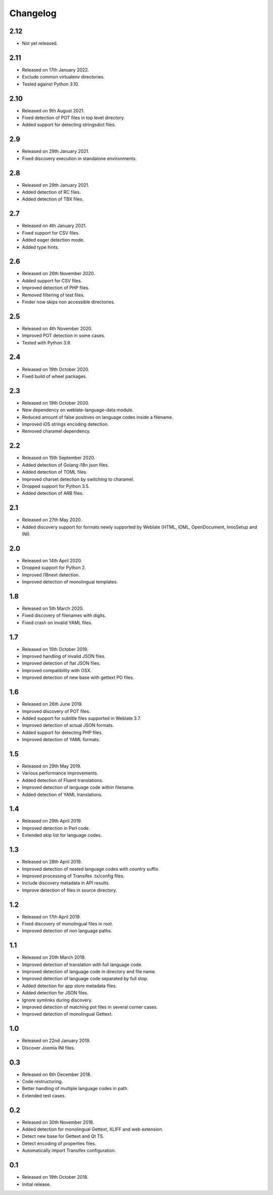 Changelog
=========

2.12
----

* Not yet released.

2.11
----

* Released on 17th January 2022.
* Exclude common virtualenv directories.
* Tested against Python 3.10.

2.10
----

* Released on 9th August 2021.
* Fixed detection of POT files in top level directory.
* Added support for detecting stringsdict files.

2.9
---

* Released on 29th January 2021.
* Fixed discovery execution in standalone environments.

2.8
---

* Released on 29th January 2021.
* Added detection of RC files.
* Added detection of TBX files.

2.7
---

* Released on 4th January 2021.
* Fixed support for CSV files.
* Added eager detection mode.
* Added type hints.

2.6
---

* Released on 26th November 2020.
* Added support for CSV files.
* Improved detection of PHP files.
* Removed filtering of test files.
* Finder now skips non accessible directories.

2.5
---

* Released on 4th November 2020.
* Improved POT detection in some cases.
* Tested with Python 3.9.

2.4
---

* Released on 19th October 2020.
* Fixed build of wheel packages.

2.3
---

* Released on 19th October 2020.
* New dependency on weblate-language-data module.
* Reduced amount of false positives on language codes inside a filename.
* Improved iOS strings encoding detection.
* Removed charamel dependency.

2.2
---

* Released on 15th September 2020.
* Added detection of Golang i18n json files.
* Added detection of TOML files.
* Improved charset detection by switching to charamel.
* Dropped support for Python 3.5.
* Added detection of ARB files.

2.1
---

* Released on 27th May 2020.
* Added discovery support for formats newly supported by Weblate (HTML,
  IDML, OpenDocument, InnoSetup and INI).

2.0
---

* Released on 14th April 2020.
* Dropped support for Python 2.
* Improved i18next detection.
* Improved detection of monolingual templates.

1.8
---

* Released on 5th March 2020.
* Fixed discovery of filenames with digits.
* Fixed crash on invalid YAML files.

1.7
---

* Released on 15th October 2019.
* Improved handling of invalid JSON files.
* Improved detection of flat JSON files.
* Improved compatibility with OSX.
* Improved detection of new base with gettext PO files.

1.6
---

* Released on 26th June 2019.
* Improved discovery of POT files.
* Added support for subtitle files supported in Weblate 3.7.
* Improved detection of actual JSON formats.
* Added support for detecting PHP files.
* Improved detection of YAML formats.

1.5
---

* Released on 29th May 2019.
* Various performance improvements.
* Added detection of Fluent translations.
* Improved detection of language code within filename.
* Added detection of YAML translations.

1.4
---

* Released on 29th April 2019.
* Improved detection in Perl code.
* Extended skip list for language codes.

1.3
---

* Released on 28th April 2019.
* Improved detection of nested language codes with country suffix.
* Improved processing of Transifex .tx/config files.
* Include discovery metadata in API results.
* Improve detection of files in source directory.

1.2
---

* Released on 17th April 2019.
* Fixed discovery of monolingual files in root.
* Improved detection of non language paths.

1.1
---

* Released on 20th March 2019.
* Improved detection of translation with full language code.
* Improved detection of language code in directory and file name.
* Improved detection of language code separated by full stop.
* Added detection for app store metadata files.
* Added detection for JSON files.
* Ignore symlinks during discovery.
* Improved detection of matching pot files in several corner cases.
* Improved detection of monolingual Gettext.

1.0
---

* Released on 22nd January 2019.
* Discover Joomla INI files.

0.3
---

* Released on 6th December 2018.
* Code restructuring.
* Better handling of multiple language codes in path.
* Extended test cases.

0.2
---

* Released on 30th November 2018.
* Added detection for monolingual Gettext, XLIFF and web extension.
* Detect new base for Gettext and Qt TS.
* Detect encoding of properties files.
* Automatically import Transifex configuration.

0.1
---

* Released on 19th October 2018.
* Initial release.
